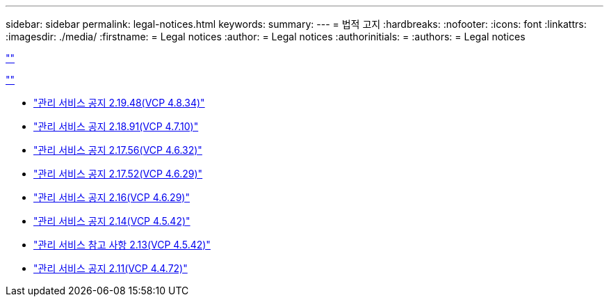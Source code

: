 ---
sidebar: sidebar 
permalink: legal-notices.html 
keywords:  
summary:  
---
= 법적 고지
:hardbreaks:
:nofooter: 
:icons: font
:linkattrs: 
:imagesdir: ./media/
:firstname: = Legal notices
:author: = Legal notices
:authorinitials: =
:authors: = Legal notices


link:https://raw.githubusercontent.com/NetAppDocs/common/main/_include/common-legal-notices.adoc[""]

link:https://raw.githubusercontent.com/NetAppDocs/common/main/_include/open-source-notice-intro.adoc[""]

* link:media/mgmt_svcs_2.19_notice.pdf["관리 서비스 공지 2.19.48(VCP 4.8.34)"^]
* link:media/mgmt_svcs_2.18_notice.pdf["관리 서비스 공지 2.18.91(VCP 4.7.10)"^]
* link:media/mgmt_svcs_2.17.56_notice.pdf["관리 서비스 공지 2.17.56(VCP 4.6.32)"^]
* link:media/mgmt_svcs_2.17_notice.pdf["관리 서비스 공지 2.17.52(VCP 4.6.29)"^]
* link:media/mgmt_svcs_2.16_notice.pdf["관리 서비스 공지 2.16(VCP 4.6.29)"^]
* link:media/mgmt_svcs_2.14_notice.pdf["관리 서비스 공지 2.14(VCP 4.5.42)"^]
* link:media/mgmt_svcs_2.13_notice.pdf["관리 서비스 참고 사항 2.13(VCP 4.5.42)"^]
* link:media/mgmt_svcs_2.11_notice.pdf["관리 서비스 공지 2.11(VCP 4.4.72)"^]

